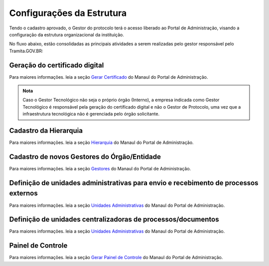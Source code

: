 Configurações da Estrutura
===========================

Tendo o cadastro aprovado, o Gestor do protocolo terá o acesso liberado ao Portal de Administração, visando a configuração da estrutura organizacional da instituição.

No fluxo abaixo, estão consolidadas as principais atividades a serem realizadas pelo gestor responsável pelo Tramita.GOV.BR:
 

.. figure:: _static/images/fluxo_adesao_configuracao_tramita.png

Geração do certificado digital
++++++++++++++++++++++++++++++

Para maiores informações. leia a seção `Gerar Certificado <https://manuais.processoeletronico.gov.br/pt-br/latest/TRAMITA.GOV.BR/MANUAL_PORTAL_DE_ADMINISTRACAO/ADMINISTRACAO.html#gerar-certificado>`_ do Manaul do Portal de Administração.

.. admonition:: Nota

   Caso o Gestor Tecnológico não seja o próprio órgão (Interno), a empresa indicada como Gestor Tecnológico é responsável pela geração do certificado digital e não o Gestor de Protocolo, uma vez que a infraestrutura tecnológica não é gerenciada pelo órgão solicitante.

Cadastro da Hierarquia
++++++++++++++++++++++

Para maiores informações. leia a seção `Hierarquia <https://manuais.processoeletronico.gov.br/pt-br/latest/TRAMITA.GOV.BR/MANUAL_PORTAL_DE_ADMINISTRACAO/PROTOCOLO.html#hierarquia>`_ do Manaul do Portal de Administração.


Cadastro de novos Gestores do Órgão/Entidade
++++++++++++++++++++++++++++++++++++++++++++

Para maiores informações. leia a seção `Gestores <https://manuais.processoeletronico.gov.br/pt-br/latest/TRAMITA.GOV.BR/MANUAL_PORTAL_DE_ADMINISTRACAO/PROTOCOLO.html#gestores>`_ do Manaul do Portal de Administração.


Definição de unidades administrativas para envio e recebimento de processos externos
++++++++++++++++++++++++++++++++++++++++++++++++++++++++++++++++++++++++++++++++++++

Para maiores informações. leia a seção `Unidades Administrativas <https://manuais.processoeletronico.gov.br/pt-br/latest/TRAMITA.GOV.BR/MANUAL_PORTAL_DE_ADMINISTRACAO/PROTOCOLO.html#unidades-administrativas>`_ do Manaul do Portal de Administração.

Definição de unidades centralizadoras de processos/documentos
+++++++++++++++++++++++++++++++++++++++++++++++++++++++++++++

Para maiores informações. leia a seção `Unidades Administrativas <https://manuais.processoeletronico.gov.br/pt-br/latest/TRAMITA.GOV.BR/MANUAL_PORTAL_DE_ADMINISTRACAO/PROTOCOLO.html#unidades-centralizadoras>`_ do Manaul do Portal de Administração.

Painel de Controle
++++++++++++++++++

Para maiores informações. leia a seção `Gerar Painel de Controle <https://manuais.processoeletronico.gov.br/pt-br/latest/TRAMITA.GOV.BR/MANUAL_PORTAL_DE_ADMINISTRACAO/ADMINISTRACAO.html#gerar-painel-de-controle>`_ do Manaul do Portal de Administração.